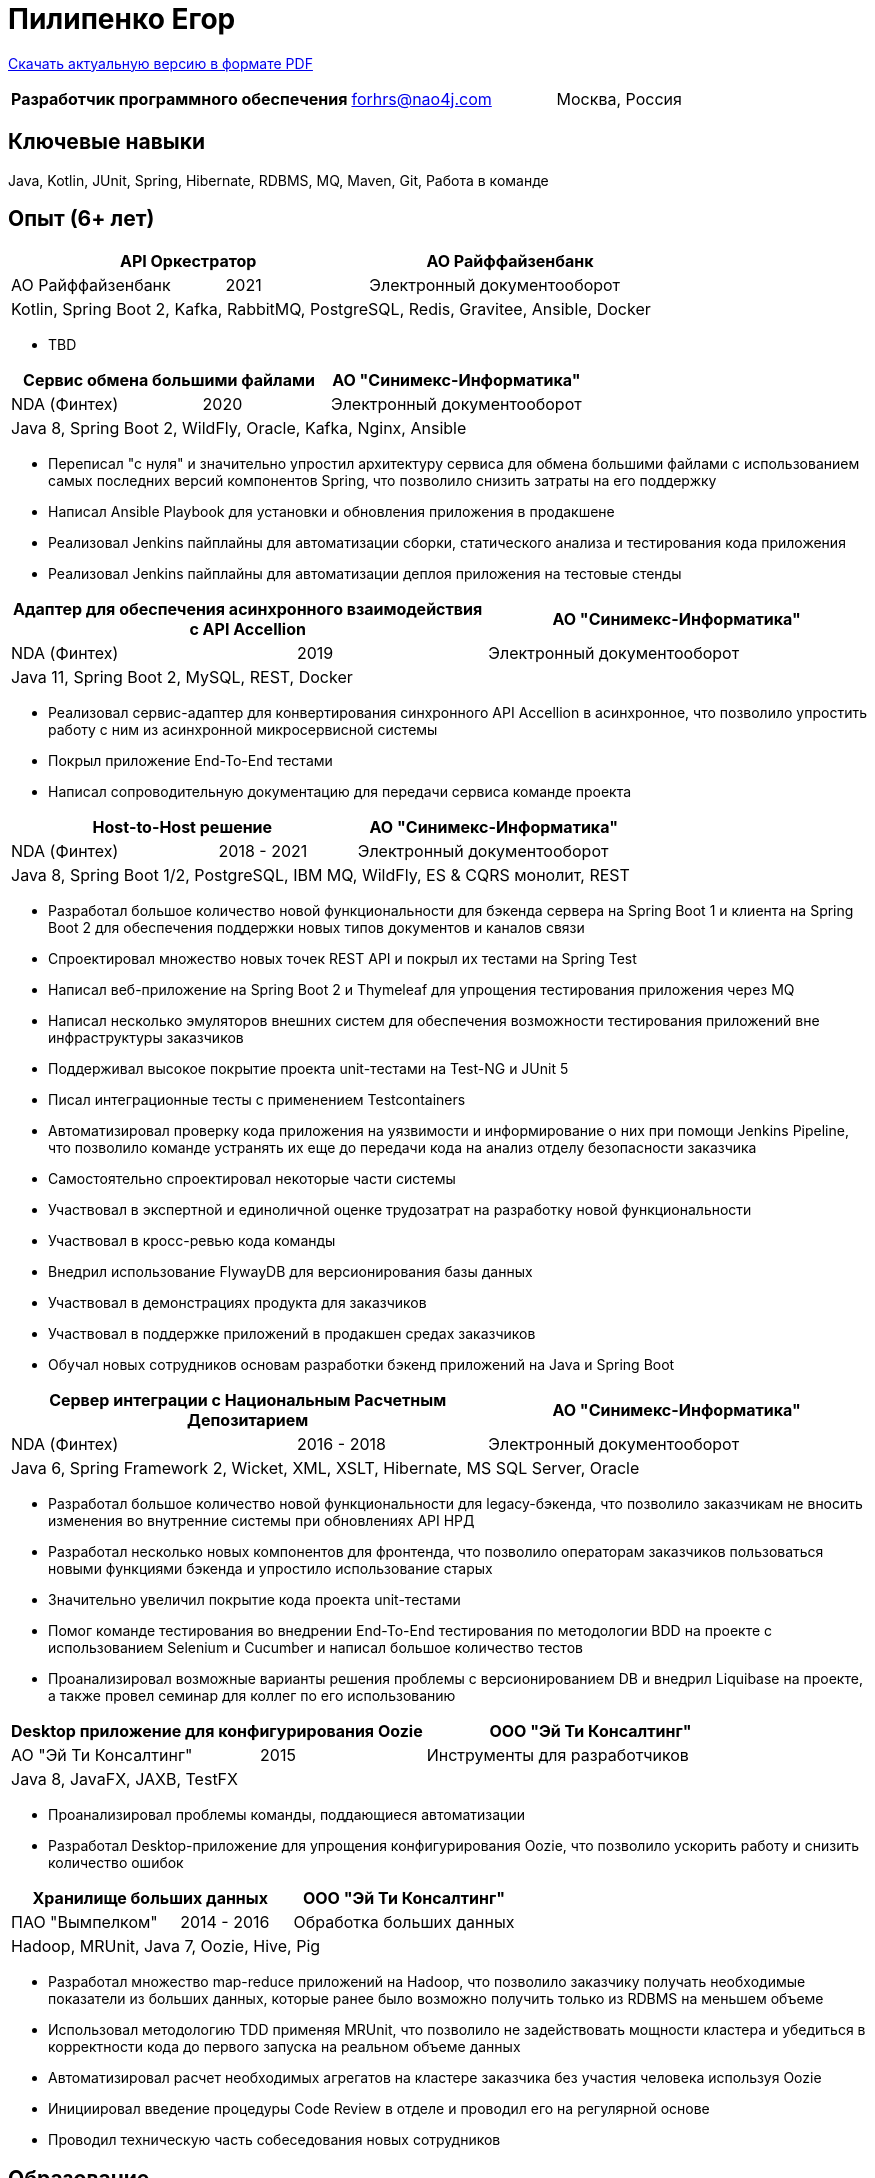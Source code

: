 = Пилипенко Егор
:table-caption!:

https://github.com/nao4j/cv/raw/master/Пилипенко%20Егор.pdf[Скачать актуальную версию в формате PDF]

[cols="5,3,2",frame=none,grid=none]
|===
|*Разработчик программного обеспечения* ^|forhrs@nao4j.com >|Москва, Россия
|===

== Ключевые навыки

Java, Kotlin, JUnit, Spring, Hibernate, RDBMS, MQ, Maven, Git, Работа в команде

== Опыт (6+ лет)

[cols="3,2,4",frame=none,grid=none]
|===
2+|*API Оркестратор* >|АО Райффайзенбанк

|АО Райффайзенбанк ^|2021 >|Электронный документооборот

3+|Kotlin, Spring Boot 2, Kafka, RabbitMQ, PostgreSQL, Redis, Gravitee, Ansible, Docker
|===

* TBD

[cols="3,2,4",frame=none,grid=none]
|===
2+|*Сервис обмена большими файлами* >|АО "Синимекс-Информатика"

|NDA (Финтех) ^|2020 >|Электронный документооборот

3+|Java 8, Spring Boot 2, WildFly, Oracle, Kafka, Nginx, Ansible
|===

* Переписал "с нуля" и значительно упростил архитектуру сервиса для обмена большими файлами с использованием самых последних версий компонентов Spring, что позволило снизить затраты на его поддержку
* Написал Ansible Playbook для установки и обновления приложения в продакшене
* Реализовал Jenkins пайплайны для автоматизации сборки, статического анализа и тестирования кода приложения
* Реализовал Jenkins пайплайны для автоматизации деплоя приложения на тестовые стенды

[cols="3,2,4",frame=none,grid=none]
|===
2+|*Адаптер для обеспечения асинхронного взаимодействия с API Accellion* >|АО "Синимекс-Информатика"

|NDA (Финтех) ^|2019 >|Электронный документооборот

3+|Java 11, Spring Boot 2, MySQL, REST, Docker
|===

* Реализовал сервис-адаптер для конвертирования синхронного API Accellion в асинхронное, что позволило упростить работу с ним из асинхронной микросервисной системы
* Покрыл приложение End-To-End тестами
* Написал сопроводительную документацию для передачи сервиса команде проекта

[cols="3,2,4",frame=none,grid=none]
|===
2+|*Host-to-Host решение* >|АО "Синимекс-Информатика"

|NDA (Финтех) ^|2018 - 2021 >|Электронный документооборот

3+|Java 8, Spring Boot 1/2, PostgreSQL, IBM MQ, WildFly, ES & CQRS монолит, REST
|===

* Разработал большое количество новой функциональности для бэкенда сервера на Spring Boot 1 и клиента на Spring Boot 2 для обеспечения поддержки новых типов документов и каналов связи
* Спроектировал множество новых точек REST API и покрыл их тестами на Spring Test
* Написал веб-приложение на Spring Boot 2 и Thymeleaf для упрощения тестирования приложения через MQ
* Написал несколько эмуляторов внешних систем для обеспечения возможности тестирования приложений вне инфраструктуры заказчиков
* Поддерживал высокое покрытие проекта unit-тестами на Test-NG и JUnit 5
* Писал интеграционные тесты с применением Testcontainers
* Автоматизировал проверку кода приложения на уязвимости и информирование о них при помощи Jenkins Pipeline, что позволило команде устранять их еще до передачи кода на анализ отделу безопасности заказчика
* Самостоятельно спроектировал некоторые части системы
* Участвовал в экспертной и единоличной оценке трудозатрат на разработку новой функциональности
* Участвовал в кросс-ревью кода команды
* Внедрил использование FlywayDB для версионирования базы данных
* Участвовал в демонстрациях продукта для заказчиков
* Участвовал в поддержке приложений в продакшен средах заказчиков
* Обучал новых сотрудников основам разработки бэкенд приложений на Java и Spring Boot

[cols="3,2,4",frame=none,grid=none]
|===
2+|*Сервер интеграции с Национальным Расчетным Депозитарием* >|АО "Синимекс-Информатика"

|NDA (Финтех) ^|2016 - 2018 >|Электронный документооборот

3+|Java 6, Spring Framework 2, Wicket, XML, XSLT, Hibernate, MS SQL Server, Oracle
|===

* Разработал большое количество новой функциональности для legacy-бэкенда, что позволило заказчикам не вносить изменения во внутренние системы при обновлениях API НРД
* Разработал несколько новых компонентов для фронтенда, что позволило операторам заказчиков пользоваться новыми функциями бэкенда и упростило использование старых
* Значительно увеличил покрытие кода проекта unit-тестами
* Помог команде тестирования во внедрении End-To-End тестирования по методологии BDD на проекте с использованием Selenium и Cucumber и написал большое количество тестов
* Проанализировал возможные варианты решения проблемы с версионированием DB и внедрил Liquibase на проекте, а также провел семинар для коллег по его использованию

[cols="3,2,4",frame=none,grid=none]
|===
2+|*Desktop приложение для конфигурирования Oozie* >|ООО "Эй Ти Консалтинг"

|АО "Эй Ти Консалтинг" ^|2015 >|Инструменты для разработчиков

3+|Java 8, JavaFX, JAXB, TestFX
|===

* Проанализировал проблемы команды, поддающиеся автоматизации
* Разработал Desktop-приложение для упрощения конфигурирования Oozie, что позволило ускорить работу и снизить количество ошибок

[cols="3,2,4",frame=none,grid=none]
|===
2+|*Хранилище больших данных* >|ООО "Эй Ти Консалтинг"

|ПАО "Вымпелком" ^|2014 - 2016 >|Обработка больших данных

3+|Hadoop, MRUnit, Java 7, Oozie, Hive, Pig
|===

* Разработал множество map-reduce приложений на Hadoop, что позволило заказчику получать необходимые показатели из больших данных, которые ранее было возможно получить только из RDBMS на меньшем объеме
* Использовал методологию TDD применяя MRUnit, что позволило не задействовать мощности кластера и убедиться в корректности кода до первого запуска на реальном объеме данных
* Автоматизировал расчет необходимых агрегатов на кластере заказчика без участия человека используя Oozie
* Инициировал введение процедуры Code Review в отделе и проводил его на регулярной основе
* Проводил техническую часть собеседования новых сотрудников

== Образование

[cols="4,3,2",frame=none,grid=none]
|===
3+|*Математика. Компьютерные науки*

|Воронежский Государственный Университет |Факультет Компьютерных Наук >|2011 – 2015
|===

== Дополнительное образование

[cols="1,1",frame=none,grid=none]
|===
2+|https://otus.ru/certificate/550778b70f884a53873199ad8f89c82f[*Microservice Architecture*]

|OTUS |2021
|===

[cols="1,1",frame=none,grid=none]
|===
2+|https://otus.ru/certificate/fe126f9d86d74d4b899a424511b00b0f[*Разработчик на Spring Framework*]

|OTUS |2018
|===

[cols="1,1",frame=none,grid=none]
|===
2+|https://university.mongodb.com/course_completion/4c4587e4-fdd4-4bf9-9c61-34e32217?utm_source=copy&utm_medium=social&utm_campaign=university_social_sharing[*MongoDB Основы M001*]

|MongoDB University |2017
|===

[cols="1,1",frame=none,grid=none]
|===
2+|https://university.mongodb.com/course_completion/92283470-9ab1-4a81-91e3-b0c2c9ac?utm_source=copy&utm_medium=social&utm_campaign=university_social_sharing[*MongoDB для Java разработчиков M101J*]

|MongoDB University |2017
|===

[cols="1,1",frame=none,grid=none]
|===
2+|https://coursera.org/share/c4d9d863b2b43630ae592bb59853c208[*Погружение в Python*]

|Coursera |2017
|===

== Языки

* Русский – родной
* Английский – базовое владение

== Увлечения

* Программирование
* Автоматизированный дом
* Прогулки на велосипеде

== Ссылки

* https://t.me/nao4j[Telegram] @nao4j
* https://www.linkedin.com/in/nao4j[LinkedIn] /nao4j
* https://github.com/nao4j[GitHub] /nao4j
